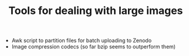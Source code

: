 #+TITLE: Tools for dealing with large images

- Awk script to partition files for batch uploading to Zenodo
- Image compression codecs (so far bzip seems to outperform them)
